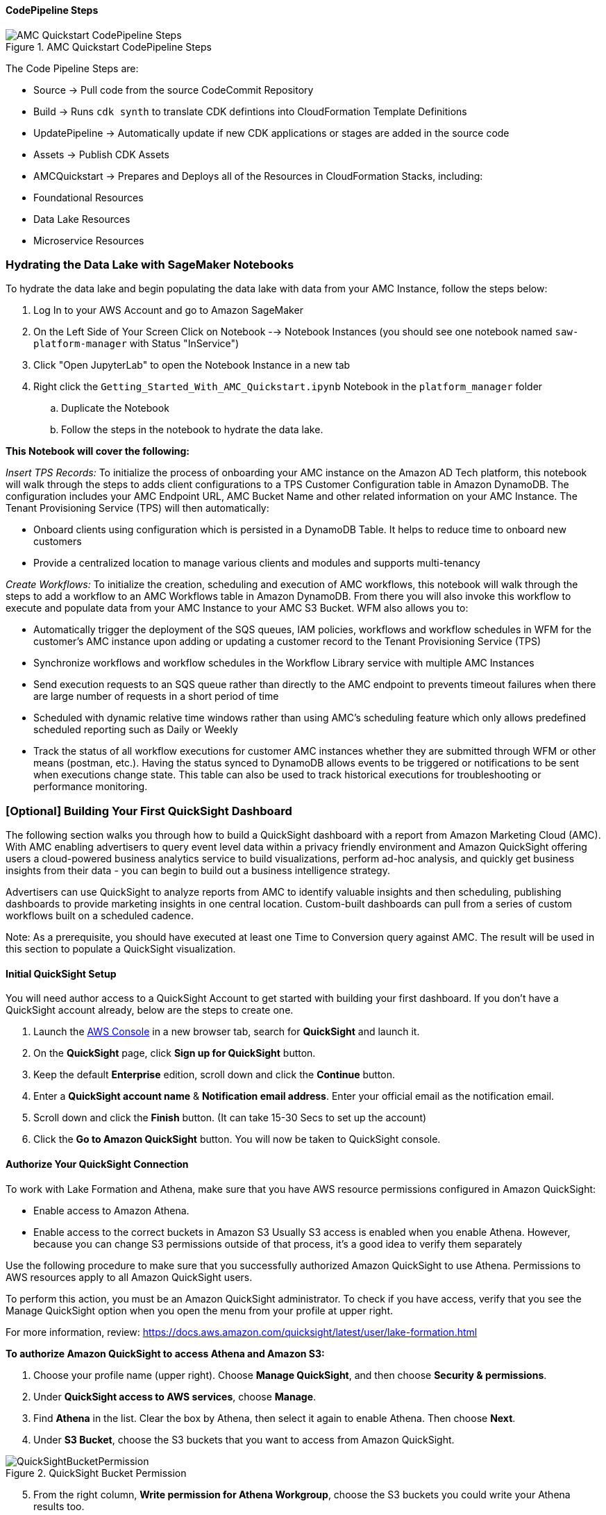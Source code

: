 ==== CodePipeline Steps

[#AMCQuickstartCodePipelineSteps1]
.AMC Quickstart CodePipeline Steps
image::../docs/operational_guide/images/AMC-Quickstart-CodePipeline-Steps.png[AMC Quickstart CodePipeline Steps]

The Code Pipeline Steps are:

- Source → Pull code from the source CodeCommit Repository
- Build → Runs `cdk synth` to translate CDK defintions into CloudFormation Template Definitions
- UpdatePipeline → Automatically update if new CDK applications or stages are added in the source code
- Assets → Publish CDK Assets
- AMCQuickstart → Prepares and Deploys all of the Resources in CloudFormation Stacks, including:
    - Foundational Resources
    - Data Lake Resources
    - Microservice Resources

=== Hydrating the Data Lake with SageMaker Notebooks

To hydrate the data lake and begin populating the data lake with data from your AMC Instance, follow the steps below:

. Log In to your AWS Account and go to Amazon SageMaker
. On the Left Side of Your Screen Click on Notebook --> Notebook Instances (you should see one notebook named `saw-platform-manager` with Status "InService")
. Click "Open JupyterLab" to open the Notebook Instance in a new tab
. Right click the `Getting_Started_With_AMC_Quickstart.ipynb` Notebook in the `platform_manager` folder
   .. Duplicate the Notebook
   .. Follow the steps in the notebook to hydrate the data lake.

**This Notebook will cover the following:**

_Insert TPS Records:_ To initialize the process of onboarding your AMC instance on the Amazon AD Tech platform, this notebook will walk through the steps to adds client configurations to a TPS Customer Configuration table in Amazon DynamoDB. The configuration includes your AMC Endpoint URL, AMC Bucket Name and other related information on your AMC Instance. The Tenant Provisioning Service (TPS) will then automatically:

- Onboard clients using configuration which is persisted in a DynamoDB Table. It helps to reduce time to onboard new customers
- Provide a centralized location to manage various clients and modules and supports multi-tenancy

_Create Workflows:_ To initialize the creation, scheduling and execution of AMC workflows, this notebook will walk through the steps to add a workflow to an AMC Workflows table in Amazon DynamoDB. From there you will also invoke this workflow to execute and populate data from your AMC Instance to your AMC S3 Bucket. WFM also allows you to:

- Automatically trigger the deployment of the SQS queues, IAM policies, workflows and workflow schedules in WFM for the customer's AMC instance upon adding or updating a customer record to the Tenant Provisioning Service (TPS)
- Synchronize workflows and workflow schedules in the Workflow Library service with multiple AMC Instances
- Send execution requests to an SQS queue rather than directly to the AMC endpoint to prevents timeout failures when there are large number of requests in a short period of time
- Scheduled with dynamic relative time windows rather than using AMC's scheduling feature which only allows predefined scheduled reporting such as Daily or Weekly
- Track the status of all workflow executions for customer AMC instances whether they are submitted through WFM or other means (postman, etc.). Having the status synced to DynamoDB allows events to be triggered or notifications to be sent when executions change state. This table can also be used to track historical executions for troubleshooting or performance monitoring.

=== [Optional] Building Your First QuickSight Dashboard
The following section walks you through how to build a QuickSight dashboard with a report from Amazon Marketing Cloud (AMC). With AMC enabling advertisers to query event level data within a privacy friendly environment and Amazon QuickSight offering users a cloud-powered business analytics service to build visualizations, perform ad-hoc analysis, and quickly get business insights from their data - you can begin to build out a business intelligence strategy.

Advertisers can use QuickSight to analyze reports from AMC to identify valuable insights and then scheduling, publishing dashboards to provide marketing insights in one central location. Custom-built dashboards can pull from a series of custom workflows built on a scheduled cadence.

Note: As a prerequisite, you should have executed at least one Time to Conversion query against AMC. The result will be used in this section to populate a QuickSight visualization.

==== Initial QuickSight Setup
You will need author access to a QuickSight Account to get started with building your first dashboard. If you don't have a QuickSight account already, below are the steps to create one.

[start=1]
. Launch the https://console.aws.amazon.com[AWS Console^] in a new browser tab, search for **QuickSight** and launch it.
. On the **QuickSight** page, click **Sign up for QuickSight** button.
. Keep the default **Enterprise** edition, scroll down and click the **Continue** button.
. Enter a **QuickSight account name** & **Notification email address**. Enter your official email as the notification email.
. Scroll down and click the **Finish** button. (It can take 15-30 Secs to set up the account)
. Click the **Go to Amazon QuickSight** button. You will now be taken to QuickSight console.

==== Authorize Your QuickSight Connection
To work with Lake Formation and Athena, make sure that you have AWS resource permissions configured in Amazon QuickSight:

* Enable access to Amazon Athena.
* Enable access to the correct buckets in Amazon S3 Usually S3 access is enabled when you enable Athena. However, because you can change S3 permissions outside of that process, it's a good idea to verify them separately

Use the following procedure to make sure that you successfully authorized Amazon QuickSight to use Athena. Permissions to AWS resources apply to all Amazon QuickSight users.

To perform this action, you must be an Amazon QuickSight administrator. To check if you have access, verify that you see the Manage QuickSight option when you open the menu from your profile at upper right.

For more information, review: https://docs.aws.amazon.com/quicksight/latest/user/lake-formation.html

**To authorize Amazon QuickSight to access Athena and Amazon S3:**

[start=1]
. Choose your profile name (upper right). Choose **Manage QuickSight**, and then choose **Security & permissions**.
. Under **QuickSight access to AWS services**, choose **Manage**.
. Find **Athena** in the list. Clear the box by Athena, then select it again to enable Athena. Then choose **Next**.
. Under **S3 Bucket**, choose the S3 buckets that you want to access from Amazon QuickSight.

[#QuickSightBucketPermission1]
.QuickSight Bucket Permission
image::../docs/operational_guide/images/quicksight-bucket-selection.png[QuickSightBucketPermission]

[start=5]
. From the right column, **Write permission for Athena Workgroup**, choose the S3 buckets you could write your Athena results too.
. Choose **Finish** to confirm your selection or choose **Cancel** to exit without saving.
. Click **Save**, to update your new settings for Amazon QuickSight access to AWS services or choose **Cancel** to exit without making any changes.

**To authorize Amazon QuickSight through AWS Lake Formation:**

[start=1]
. Collect the Amazon Resource Names (ARNs) of the Amazon QuickSight users and groups that need to access the data in Lake Formation. These users should be Amazon QuickSight authors or administrators.
.. Use the AWS CLI to find user ARNs or you can construct the ARNs for each user manually.
.. To construct manually, replace **REGION_NAME**, **ACCOUNT_ID**, and **QUICKSIGHT_USERNAME**:
`arn:aws:quicksight:<REGION_NAME>:<ACCOUNT_ID>:user/default/<QUICKSIGHT_USERNAME>`
.. To collect user ARNs programmatically, run the following list-users command in your terminal (Linux or Mac) or at your command prompt (Windows): `aws quicksight list-users --aws-account-id 111122223333 --namespace default --region us-east-1`
... Note: to find your QuickSight username, click the menu in the top right portion of the page.

[#QuickSightUsernameView2]
.QuickSight Username View
image::../docs/operational_guide/images/quicksight-username.png[QuickSightUsernameView]

[start=2]
. Next, Sign in to the AWS Console and navigate to AWS Lake Formation as the data lake administrator. A data lake administrator can grant any principal (IAM, QuickSight, or Active Directory) permissions to Data Catalog resources (databases and tables) or data lake locations in Amazon S3.
. Choose **Databases**.
. Select the circle next to the database you want to grant access to your QuickSight user.
. From the **Actions** drop-down menu, choose **Grant**.
. Select **SAML users and groups** and enter the QuickSight user ARN.
. Then click into **Named data catalog resources**

[#LakeFormationDBGrant3]
.Lake Formation DB Grant
image::../docs/operational_guide/images/lf-database-grant.png[LakeFormationDBGrant]

[start=8]

. Under Tables, open the drop-down menu and select All tables or selectively choose individual tables to permission access to.
. For **Table permissions**, choose **Select** and **Describe**.
. Then click **Grant**.
. Repeat the preceding steps to grant multiple database permissions to your QuickSight user ARN or other users and groups.


==== Query & Visualize Your First AMC Use Case
In this section, you'll step through how to build and analyze a visualization for the Time to Conversion use case.

#### Overview

Advertisers may typically ask - how long does it takes for our customers to convert after last seeing our ad? This use case will enable you with the dimensions and metrics to answer that question.

It is important to understand how long it takes customers who see your ad to complete the conversion, and how that impacts the data you see in your conversion report. Sometimes the conversions happen rapidly, within a few minutes and other times, it might take days for your customers to complete the purchase. You can use this information to adjust the duration of your campaign and promotion to maximize sales.


.Key Performance Indicators (KPIs)
:===
KPI : Definition

Time to Conversion:The amount of time customers take from last seeing your ad to purchase. The time has been converted to minutes, hours and days from seconds in the query template. You may adjust it based on your use case.

Purchases:The number of times any amount of a promoted product or products are included in a purchase event. Purchase events include video rentals and new Subscribe & Save subscriptions. Sum of purchases from users_that_purchased.

Total Brand Purchases:The number of times any number of products are included in a single purchase event. Purchase events include Subscribe & Save subscriptions and video rentals. This counts purchases for promoted products as well as products from the same brands as the products tracked in the order. (Total purchases = Purchases + Purchases Brand Halo)
:===


#### Creating the Visualization:
This section provides details on how to create a visualization for the Time to Conversion use case in Amazon QuickSight.

[start=1]
. Begin by creating a new dataset. Choose **Datasets** from the navigation pane at left, then choose **New dataset**.
. Next, connect to an Athena Data Source with either a using an existing connection profile (more common) or by creating a new one.
.. To use an existing Athena connection profile, scroll down to the **FROM EXISTING DATA SOURCES** section, and choose the card for the existing data source that you want to use. Choose **Create dataset**. Cards are labeled with the Athena data source icon and the name provided by the person who created the connection.
.. Next, create a new Athena connection profile, use the following steps:
... In the **FROM NEW DATA SOURCES** section, choose the **Athena** data source card.
... For **Data source name**, enter a descriptive name
... For **Athena workgroup**, choose your workgroup
... Choose **Validate connection** to test the connection
... Choose **Create data source**.

[#QuickiSightAthenaWorkgroup1]
.QuickSights Athena WorkGroup
image::../docs/operational_guide/images/quicksight-athena-workgroup.png[QuickiSightAthenaWorkgroup]

[start=3]

. On the **Choose your table screen**, do the following:
.. For **Catalog**, choose **AwsDataCatalog**.
.. Choose one of the following:
... To choose the database and table created for the Time to Conversion use case, choose your database from the dropdown under **Database** and choose the Time to Conversion table from the **Tables** list that appears for your database.
... You can optionally pull the data in with a SQL query, by choosing **Use custom SQL**

[#QuickSightTableSelection2]
.QuickSights Table Selection
image::../docs/operational_guide/images/quicksight-table-selection.png[QuickSightTableSelection]

[start=4]

. Choose **Select**
. Create a dataset and analyze the data using the table by choosing **Visualize**.
.. In the **Fields list** pane, choose **purchases**, **time_to_conversion**, and **total_brand_purchases**.
.. Amazon QuickSight uses AutoGraph to create the visual, selecting the visual type that it determines is most compatible with those fields. In this case, it selects a horizontal bar chart that shows the purchases and total_brand_purchases by time_to_conversion.

[#QuickSightsTimeCOnvAuto3]
.QuickSights Time to Conversion AutoGraph
image::../docs/operational_guide/images/quicksight-time-to-conversion-autograph.png[QuickSightTimeToConversionAutoGraph]

[start=6]
. Modify the Auto Graphed visual
.. In the **Visual types** pane, select **Vertical bar chart** to rotate the chart.
.. Expand the **Field wells** pane by choosing the expand icon.
.. Choose the **X axis** field well, choose **Sort by**, and then choose **time_to_conversion**.
.. Again from the **X axis** field well, select the **ascending** icon.
. Add a Title to the visual
.. On the visual's right, choose the **Format visual** icon.
.. In the **Format Visual** pane that opens on the left, choose the **Title** tab.
.. Choose **Edit title**
.. In the **Edit title** page that opens, type **Purchases by Time to Conversion**
.. When you're finished editing, choose **Save**.
. Change the x-axis label
.. Again, in the **Format Visual** pane open on the left, choose the **X-axis** tab.
.. In the text box below **time_to_conversion**, enter in **Time to Conversion**.
.. Close the **Format Visual** pane by choosing the X icon in the upper-right corner of the pane.
. Add data labels to your chart
.. Next, in the **Format Visual** pane open on the left, choose the **Data Labels** tab.
.. Check the box to the left of **Show data labels** to show and customize labels.
.. Close the **Format Visual** pane by choosing the X icon in the upper-right corner of the pane.
. Add Filters
.. On the far left pane, choose **Filter**
.. Then in the Filters pane, choose the **+** in the top right corner.
.. Select **advertiser**, then repeat for **campaign** and **file_last_modified**
. Use a combination of the filters to analyze the performance by time period, to identify windows with the highest conversion rates.
.. For further information on customizing visualizations checkout: https://docs.aws.amazon.com/quicksight/latest/user/working-with-visuals.html


[#QuickSightTimeToConversion4]
.QuickSight Time to Conversion
image::../docs/operational_guide/images/quicksight-time-to-conversion.png[QuickSightTimeToConversion]
Vertical Bar Chart visual in Amazon QuickSight for the Purchases by Time to Conversion AMC use case



[start=13]
. To then publish and optionally share a dashboard, choose **Share** on the application bar, and then choose **Publish dashboard**.
. Then, to create a new dashboard, choose **Publish new dashboard as**, and then type a dashboard name.
. Choose **Publish dashboard**.// Add steps as necessary for accessing the software, post-configuration, and testing. Don’t include full usage instructions for your software, but add links to your product documentation for that information.
//Should any sections not be applicable, remove them



